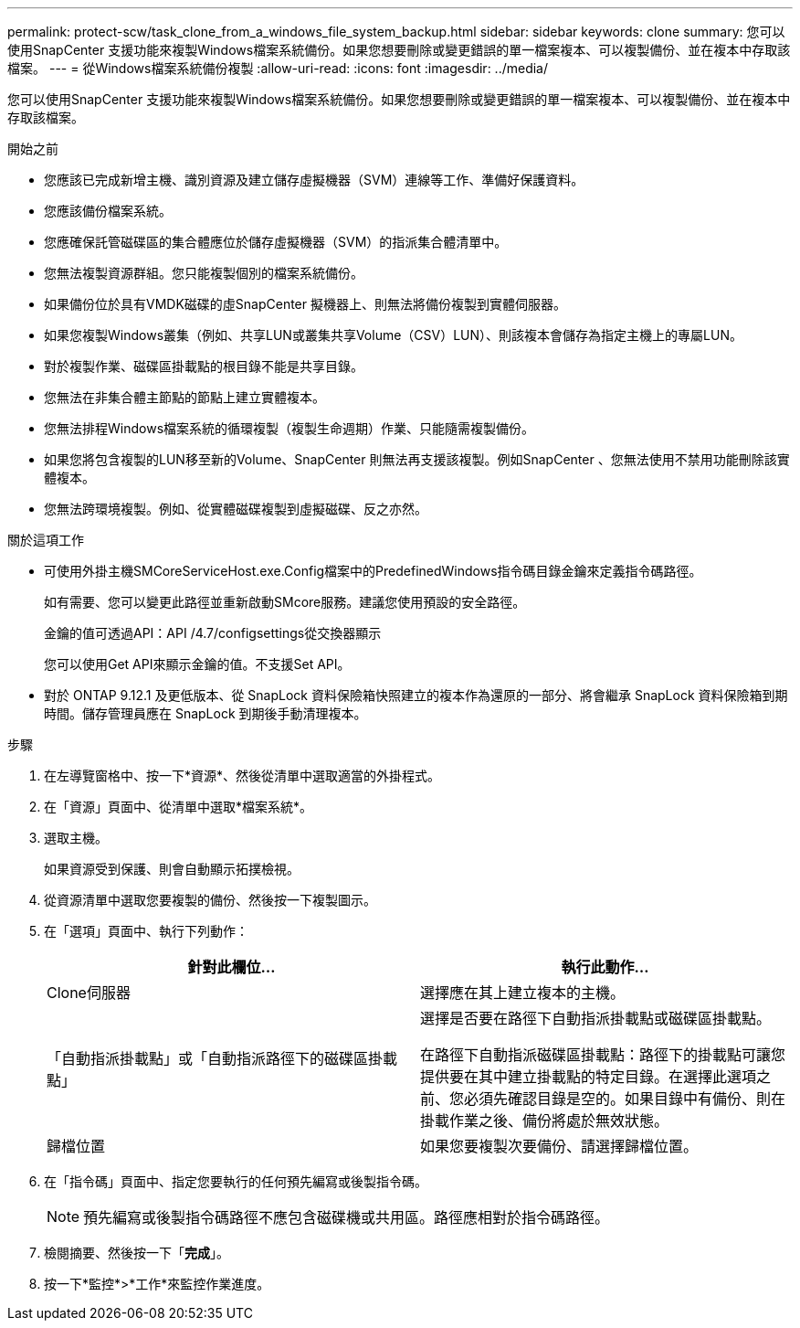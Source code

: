 ---
permalink: protect-scw/task_clone_from_a_windows_file_system_backup.html 
sidebar: sidebar 
keywords: clone 
summary: 您可以使用SnapCenter 支援功能來複製Windows檔案系統備份。如果您想要刪除或變更錯誤的單一檔案複本、可以複製備份、並在複本中存取該檔案。 
---
= 從Windows檔案系統備份複製
:allow-uri-read: 
:icons: font
:imagesdir: ../media/


[role="lead"]
您可以使用SnapCenter 支援功能來複製Windows檔案系統備份。如果您想要刪除或變更錯誤的單一檔案複本、可以複製備份、並在複本中存取該檔案。

.開始之前
* 您應該已完成新增主機、識別資源及建立儲存虛擬機器（SVM）連線等工作、準備好保護資料。
* 您應該備份檔案系統。
* 您應確保託管磁碟區的集合體應位於儲存虛擬機器（SVM）的指派集合體清單中。
* 您無法複製資源群組。您只能複製個別的檔案系統備份。
* 如果備份位於具有VMDK磁碟的虛SnapCenter 擬機器上、則無法將備份複製到實體伺服器。
* 如果您複製Windows叢集（例如、共享LUN或叢集共享Volume（CSV）LUN）、則該複本會儲存為指定主機上的專屬LUN。
* 對於複製作業、磁碟區掛載點的根目錄不能是共享目錄。
* 您無法在非集合體主節點的節點上建立實體複本。
* 您無法排程Windows檔案系統的循環複製（複製生命週期）作業、只能隨需複製備份。
* 如果您將包含複製的LUN移至新的Volume、SnapCenter 則無法再支援該複製。例如SnapCenter 、您無法使用不禁用功能刪除該實體複本。
* 您無法跨環境複製。例如、從實體磁碟複製到虛擬磁碟、反之亦然。


.關於這項工作
* 可使用外掛主機SMCoreServiceHost.exe.Config檔案中的PredefinedWindows指令碼目錄金鑰來定義指令碼路徑。
+
如有需要、您可以變更此路徑並重新啟動SMcore服務。建議您使用預設的安全路徑。

+
金鑰的值可透過API：API /4.7/configsettings從交換器顯示

+
您可以使用Get API來顯示金鑰的值。不支援Set API。

* 對於 ONTAP 9.12.1 及更低版本、從 SnapLock 資料保險箱快照建立的複本作為還原的一部分、將會繼承 SnapLock 資料保險箱到期時間。儲存管理員應在 SnapLock 到期後手動清理複本。


.步驟
. 在左導覽窗格中、按一下*資源*、然後從清單中選取適當的外掛程式。
. 在「資源」頁面中、從清單中選取*檔案系統*。
. 選取主機。
+
如果資源受到保護、則會自動顯示拓撲檢視。

. 從資源清單中選取您要複製的備份、然後按一下複製圖示。
. 在「選項」頁面中、執行下列動作：
+
|===
| 針對此欄位... | 執行此動作... 


 a| 
Clone伺服器
 a| 
選擇應在其上建立複本的主機。



 a| 
「自動指派掛載點」或「自動指派路徑下的磁碟區掛載點」
 a| 
選擇是否要在路徑下自動指派掛載點或磁碟區掛載點。

在路徑下自動指派磁碟區掛載點：路徑下的掛載點可讓您提供要在其中建立掛載點的特定目錄。在選擇此選項之前、您必須先確認目錄是空的。如果目錄中有備份、則在掛載作業之後、備份將處於無效狀態。



 a| 
歸檔位置
 a| 
如果您要複製次要備份、請選擇歸檔位置。

|===
. 在「指令碼」頁面中、指定您要執行的任何預先編寫或後製指令碼。
+

NOTE: 預先編寫或後製指令碼路徑不應包含磁碟機或共用區。路徑應相對於指令碼路徑。

. 檢閱摘要、然後按一下「*完成*」。
. 按一下*監控*>*工作*來監控作業進度。

